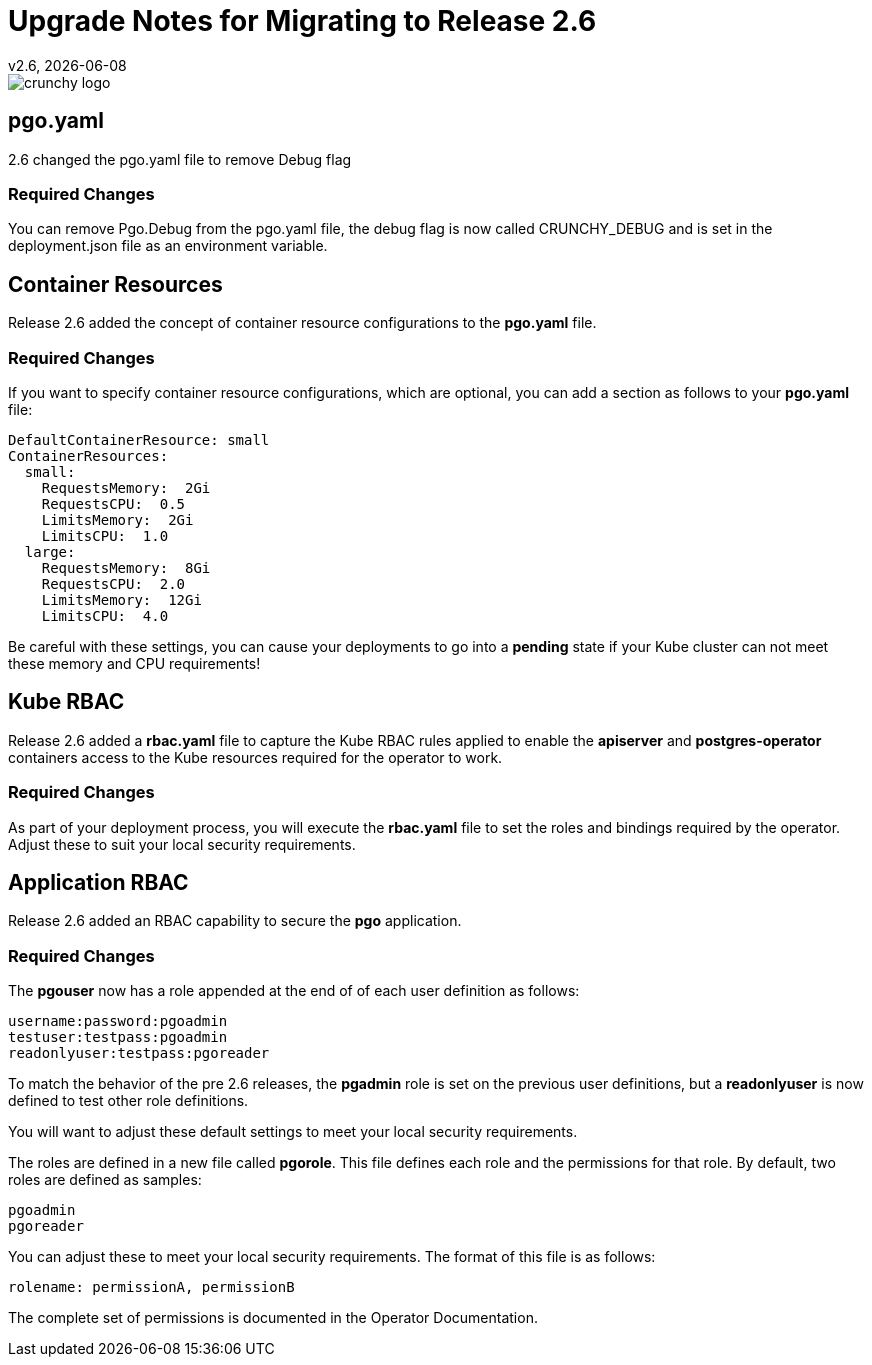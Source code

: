 = Upgrade Notes for Migrating to Release 2.6
v2.6, {docdate}

image::crunchy_logo.png?raw=true[]

== pgo.yaml

2.6 changed the pgo.yaml file to remove Debug flag

=== Required Changes

You can remove Pgo.Debug from the pgo.yaml file, the debug flag is
now called CRUNCHY_DEBUG and is set in the deployment.json file as
an environment variable.

== Container Resources

Release 2.6 added the concept of container resource configurations
to the *pgo.yaml* file.

=== Required Changes

If you want to specify container resource configurations, which are
optional, you can add a section as follows to your *pgo.yaml* file:
....
DefaultContainerResource: small
ContainerResources:
  small:
    RequestsMemory:  2Gi
    RequestsCPU:  0.5
    LimitsMemory:  2Gi
    LimitsCPU:  1.0
  large:
    RequestsMemory:  8Gi
    RequestsCPU:  2.0
    LimitsMemory:  12Gi
    LimitsCPU:  4.0
....

Be careful with these settings, you can cause your deployments to
go into a *pending* state if your Kube cluster can not meet these
memory and CPU requirements!

== Kube RBAC

Release 2.6 added a *rbac.yaml* file to capture the Kube RBAC
rules applied to enable the *apiserver* and *postgres-operator*
containers access to the Kube resources required for
the operator to work.

=== Required Changes

As part of your deployment process, you will execute
the *rbac.yaml* file to set the roles and bindings required
by the operator.  Adjust these to suit your local security
requirements.

== Application RBAC

Release 2.6 added an RBAC capability to secure the *pgo*
application.  

=== Required Changes

The *pgouser* now has a role appended at the end of
of each user definition as follows:
....
username:password:pgoadmin
testuser:testpass:pgoadmin
readonlyuser:testpass:pgoreader
....

To match the behavior of the pre 2.6 releases, the *pgadmin* role
is set on the previous user definitions, but a *readonlyuser* is
now defined to test other role definitions.

You will want to adjust these default settings to meet your
local security requirements.

The roles are defined in a new file called *pgorole*.  This
file defines each role and the permissions for that role.  By
default, two roles are defined as samples:
....
pgoadmin
pgoreader
....

You can adjust these to meet your local security requirements.  The
format of this file is as follows:
....
rolename: permissionA, permissionB
....

The complete set of permissions is documented in the Operator Documentation.



